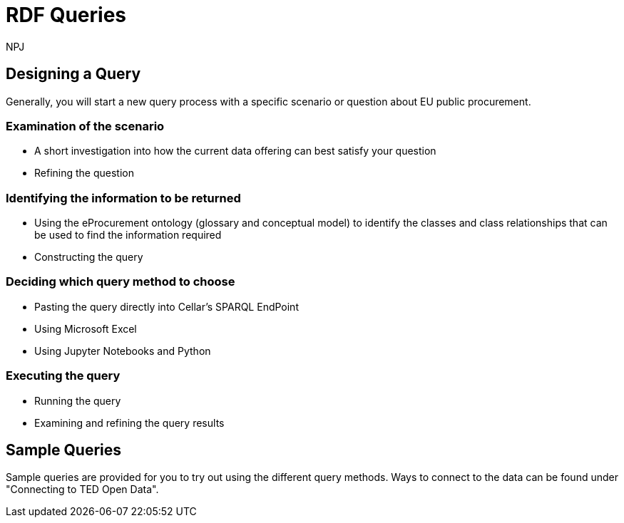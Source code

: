 :doctitle: RDF Queries
:doccode: sws-main-prod-020
:author: NPJ
:authoremail: nicole-anne.paterson-jones@ext.ec.europa.eu
:docdate: October 2024

== Designing a Query

Generally, you will start a new query process with a specific scenario or question about EU public procurement. 

=== Examination of the scenario
* A short investigation into how the current data offering can best satisfy your question
* Refining the question

=== Identifying the information to be returned
* Using the eProcurement ontology (glossary and conceptual model) to identify the classes and class relationships that can be used to find the information required
* Constructing the query

=== Deciding which query method to choose
* Pasting the query directly into Cellar's SPARQL EndPoint
* Using Microsoft Excel
* Using Jupyter Notebooks and Python

=== Executing the query
* Running the query
* Examining and refining the query results

== Sample Queries
Sample queries are provided for you to try out using the different query methods. Ways to connect to the data can be found under "Connecting to TED Open Data". 


//include::tips.adoc[]









